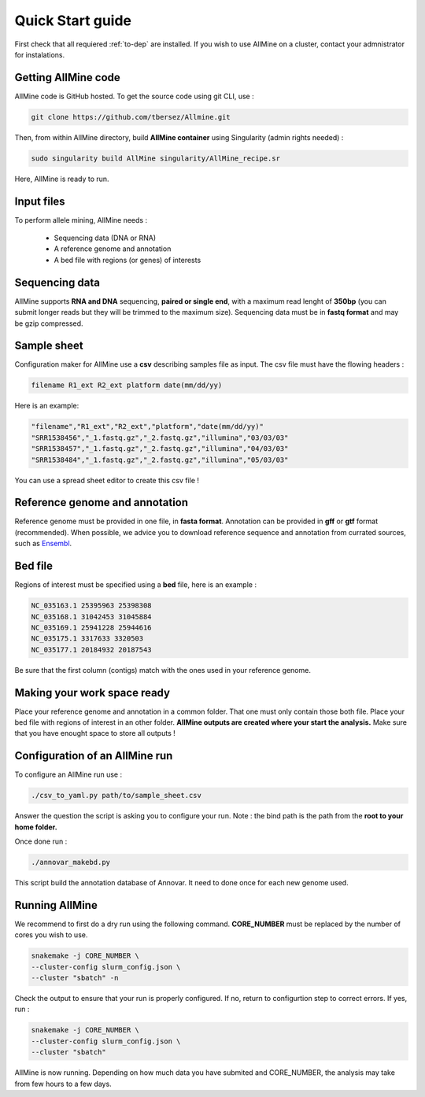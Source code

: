 Quick Start guide
=================

First check that all requiered :ref:`to-dep` are installed. If you wish to use
AllMine on a cluster, contact your admnistrator for instalations.

Getting AllMine code
--------------------

AllMine code is GitHub hosted. To get the source code using git CLI, use :

.. code-block:: bash

    git clone https://github.com/tbersez/Allmine.git

Then, from within AllMine directory, build **AllMine container** using
Singularity (admin rights needed) :

.. code-block:: bash

    sudo singularity build AllMine singularity/AllMine_recipe.sr

Here, AllMine is ready to run.

Input files
-----------

To perform allele mining, AllMine needs :

 * Sequencing data (DNA or RNA)
 * A reference genome and annotation
 * A bed file with regions (or genes) of interests

Sequencing data
---------------

AllMine supports **RNA and DNA** sequencing, **paired or single end**, with a
maximum read lenght of **350bp** (you can submit longer reads but they will be
trimmed to the maximum size). Sequencing data must be in **fastq format** and
may be gzip compressed.

Sample sheet
------------

Configuration maker for AllMine use a **csv** describing samples file as input.
The csv file must have the flowing headers :

.. code-block:: bash

        filename R1_ext R2_ext platform date(mm/dd/yy)

Here is an example:

.. code-block:: bash

        "filename","R1_ext","R2_ext","platform","date(mm/dd/yy)"
        "SRR1538456","_1.fastq.gz","_2.fastq.gz","illumina","03/03/03"
        "SRR1538457","_1.fastq.gz","_2.fastq.gz","illumina","04/03/03"
        "SRR1538484","_1.fastq.gz","_2.fastq.gz","illumina","05/03/03"

You can use a spread sheet editor to create this csv file !

Reference genome and annotation
-------------------------------

Reference genome must be provided in one file, in **fasta format**.
Annotation can be provided in **gff** or **gtf** format (recommended).
When possible, we advice you to download reference sequence and annotation
from currated sources, such as `Ensembl <http://ensemblgenomes.org/>`_.

Bed file
--------

Regions of interest must be specified using a **bed** file, here is an example :

.. code-block:: bash

        NC_035163.1 25395963 25398308
        NC_035168.1 31042453 31045884
        NC_035169.1 25941228 25944616
        NC_035175.1 3317633 3320503
        NC_035177.1 20184932 20187543

Be sure that the first column (contigs) match with the ones used in your
reference genome.

Making your work space ready
----------------------------

Place your reference genome and annotation in a common folder. That one must
only contain those both file. Place your bed file with regions of interest in
an other folder. **AllMine outputs are created where your start the analysis.**
Make sure that you have enought space to store all outputs !

Configuration of an AllMine run
-------------------------------

To configure an AllMine run use :

.. code-block:: bash

          ./csv_to_yaml.py path/to/sample_sheet.csv

Answer the question the script is asking you to configure your run.
Note : the bind path is the path from the **root to your home folder.**

Once done run :

.. code-block:: bash

          ./annovar_makebd.py

This script build the annotation database of Annovar. It need to done once for
each new genome used.

Running AllMine
---------------

We recommend to first do a dry run using the following command.
**CORE_NUMBER** must be replaced by the number of cores you wish to use.

.. code-block:: bash

          snakemake -j CORE_NUMBER \
          --cluster-config slurm_config.json \
          --cluster "sbatch" -n

Check the output to ensure that your run is properly configured.
If no, return to configurtion step to correct errors. If yes, run :

.. code-block:: bash

          snakemake -j CORE_NUMBER \
          --cluster-config slurm_config.json \
          --cluster "sbatch"

AllMine is now running. Depending on how much data you have submited and
CORE_NUMBER, the analysis may take from few hours to a few days.

